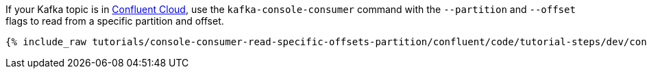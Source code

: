 If your Kafka topic is in https://www.confluent.io/confluent-cloud/tryfree/[Confluent Cloud], use the `kafka-console-consumer` command with the `--partition` and `--offset` flags to read from a specific partition and offset.

+++++
<pre class="snippet"><code class="bash">{% include_raw tutorials/console-consumer-read-specific-offsets-partition/confluent/code/tutorial-steps/dev/console-consumer-keys-partition-offset.sh %}</code></pre>
+++++

